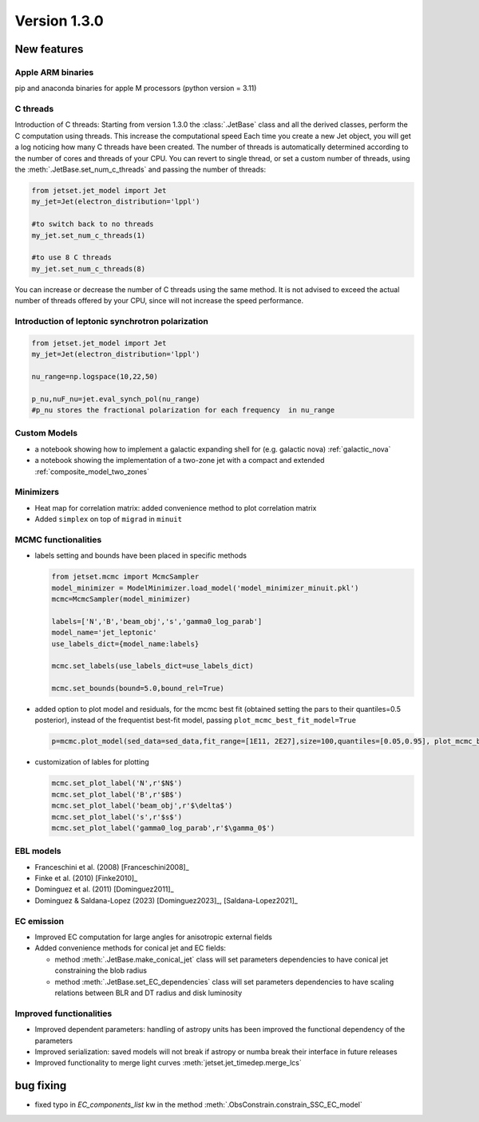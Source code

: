 Version 1.3.0
=============

New features
------------

Apple ARM binaries
^^^^^^^^^^^^^^^^^^
pip and anaconda binaries for apple M processors (python version = 3.11)

C threads
^^^^^^^^^
Introduction of C threads: Starting from version 1.3.0 the :class:`.JetBase` class and all the derived classes, perform the C computation using threads. 
This increase the computational speed Each time you create a new Jet object, you will get a log noticing how many C threads have been created.
The number of threads is automatically determined according to the number of cores and threads of your CPU.
You can revert to single thread, or set a custom number of threads, using the :meth:`.JetBase.set_num_c_threads` and passing the number of threads:

.. code-block:: python

    from jetset.jet_model import Jet
    my_jet=Jet(electron_distribution='lppl')
    
    #to switch back to no threads
    my_jet.set_num_c_threads(1)

    #to use 8 C threads
    my_jet.set_num_c_threads(8)


You can increase or decrease the number of C threads using the same method.
It is not advised to exceed the actual number of threads offered by your CPU, 
since will not increase the speed performance.

Introduction of leptonic synchrotron polarization 
^^^^^^^^^^^^^^^^^^^^^^^^^^^^^^^^^^^^^^^^^^^^^^^^^^  
.. code-block:: python

    from jetset.jet_model import Jet
    my_jet=Jet(electron_distribution='lppl')
    
    nu_range=np.logspace(10,22,50)

    p_nu,nuF_nu=jet.eval_synch_pol(nu_range)
    #p_nu stores the fractional polarization for each frequency  in nu_range


Custom Models
^^^^^^^^^^^^^

- a notebook showing how to implement a galactic expanding shell for (e.g. galactic nova) :ref:`galactic_nova`

- a notebook showing the implementation of a two-zone jet with a compact and extended :ref:`composite_model_two_zones`

Minimizers
^^^^^^^^^^
- Heat map for correlation matrix: added convenience method to plot correlation matrix
- Added ``simplex`` on top of ``migrad`` in ``minuit`` 

MCMC functionalities
^^^^^^^^^^^^^^^^^^^^
- labels setting and bounds have been placed in specific methods
   
  .. code-block:: python

    from jetset.mcmc import McmcSampler
    model_minimizer = ModelMinimizer.load_model('model_minimizer_minuit.pkl')
    mcmc=McmcSampler(model_minimizer)
    
    labels=['N','B','beam_obj','s','gamma0_log_parab']
    model_name='jet_leptonic'
    use_labels_dict={model_name:labels}

    mcmc.set_labels(use_labels_dict=use_labels_dict)

    mcmc.set_bounds(bound=5.0,bound_rel=True)

- added option to plot model and residuals, for the mcmc best fit (obtained setting the pars to their  quantiles=0.5 posterior), instead of the frequentist best-fit model, passing ``plot_mcmc_best_fit_model=True``
    
  .. code-block:: python

     p=mcmc.plot_model(sed_data=sed_data,fit_range=[1E11, 2E27],size=100,quantiles=[0.05,0.95], plot_mcmc_best_fit_model=True)

- customization of lables for plotting

  .. code-block:: python

     mcmc.set_plot_label('N',r'$N$')
     mcmc.set_plot_label('B',r'$B$')
     mcmc.set_plot_label('beam_obj',r'$\delta$')
     mcmc.set_plot_label('s',r'$s$')
     mcmc.set_plot_label('gamma0_log_parab',r'$\gamma_0$')

EBL models
^^^^^^^^^^^^^^^^^^  
- Franceschini et al. (2008) [Franceschini2008]_
  
- Finke et al. (2010) [Finke2010]_ 
  
- Dominguez et al. (2011) [Dominguez2011]_

- Dominguez & Saldana-Lopez (2023) [Dominguez2023]_, [Saldana-Lopez2021]_



EC emission
^^^^^^^^^^^ 
- Improved EC computation for large angles for anisotropic external fields

- Added convenience methods for conical jet and EC fields:
  
  - method :meth:`.JetBase.make_conical_jet` class will set parameters dependencies to have conical jet constraining the blob radius

  - method :meth:`.JetBase.set_EC_dependencies` class will set parameters dependencies to have scaling relations between BLR and DT radius and disk luminosity



Improved functionalities
^^^^^^^^^^^^^^^^^^^^^^^^
- Improved dependent parameters: handling of astropy units has been improved the functional dependency of the parameters

- Improved serialization: saved models will not break if astropy or numba break their interface in future releases

- Improved functionality to merge light curves :meth:`jetset.jet_timedep.merge_lcs`



bug fixing 
----------
- fixed typo in `EC_components_list` kw in the method :meth:`.ObsConstrain.constrain_SSC_EC_model`
